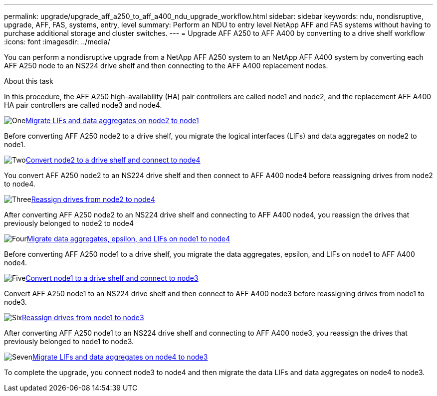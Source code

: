 ---
permalink: upgrade/upgrade_aff_a250_to_aff_a400_ndu_upgrade_workflow.html
sidebar: sidebar
keywords: ndu, nondisruptive, upgrade, AFF, FAS, systems, entry, level
summary: Perform an NDU to entry level NetApp AFF and FAS systems without having to purchase additional storage and cluster switches.
---
= Upgrade AFF A250 to AFF A400 by converting to a drive shelf workflow
:icons: font
:imagesdir: ../media/

[.lead]
You can perform a nondisruptive upgrade from a NetApp AFF A250 system to an NetApp AFF A400 system by converting each AFF A250 node to an NS224 drive shelf and then connecting to the AFF A400 replacement nodes.

.About this task
In this procedure, the AFF A250 high-availability (HA) pair controllers are called node1 and node2, and the replacement AFF A400 HA pair controllers are called node3 and node4.

.image:https://raw.githubusercontent.com/NetAppDocs/common/main/media/number-1.png[One]link:upgrade_migrate_lifs_aggregates_node2_to_node1.html[Migrate LIFs and data aggregates on node2 to node1]
[role="quick-margin-para"]
Before converting AFF A250 node2 to a drive shelf, you migrate the logical interfaces (LIFs) and data aggregates on node2 to node1.

.image:https://raw.githubusercontent.com/NetAppDocs/common/main/media/number-2.png[Two]link:upgrade_convert_node2_drive_shelf_connect_node4.html[Convert node2 to a drive shelf and connect to node4]
[role="quick-margin-para"]
You convert AFF A250 node2 to an NS224 drive shelf and then connect to AFF A400 node4 before reassigning drives from node2 to node4.

.image:https://raw.githubusercontent.com/NetAppDocs/common/main/media/number-3.png[Three]link:upgrade_reassign_drives_node2_to_node4.html[Reassign drives from node2 to node4]
[role="quick-margin-para"]
After converting AFF A250 node2 to an NS224 drive shelf and connecting to AFF A400 node4, you reassign the drives that previously belonged to node2 to node4

.image:https://raw.githubusercontent.com/NetAppDocs/common/main/media/number-4.png[Four]link:upgrade_migrate_aggregates_epsilon_lifs_node1_to_node4.html[Migrate data aggregates, epsilon, and LIFs on node1 to node4]
[role="quick-margin-para"]
Before converting AFF A250 node1 to a drive shelf, you migrate the data aggregates, epsilon, and LIFs on node1 to AFF A400 node4.

.image:https://raw.githubusercontent.com/NetAppDocs/common/main/media/number-5.png[Five]link:upgrade_convert_node1_drive_shelf_connect_node3.html[Convert node1 to a drive shelf and connect to node3]
[role="quick-margin-para"]
Convert AFF A250 node1 to an NS224 drive shelf and then connect to AFF A400 node3 before reassigning drives from node1 to node3.

.image:https://raw.githubusercontent.com/NetAppDocs/common/main/media/number-6.png[Six]link:upgrade_reassign_drives_node1_to_node3.html[Reassign drives from node1 to node3]
[role="quick-margin-para"]
After converting AFF A250 node1 to an NS224 drive shelf and connecting to AFF A400 node3, you reassign the drives that previously belonged to node1 to node3.

.image:https://raw.githubusercontent.com/NetAppDocs/common/main/media/number-7.png[Seven]link:upgrade_migrate_lIFs_aggregates_node4_node3.html[Migrate LIFs and data aggregates on node4 to node3]
[role="quick-margin-para"]
To complete the upgrade, you connect node3 to node4 and then migrate the data LIFs and data aggregates on node4 to node3.

// 2023 Feb 1, BURT 1351102
